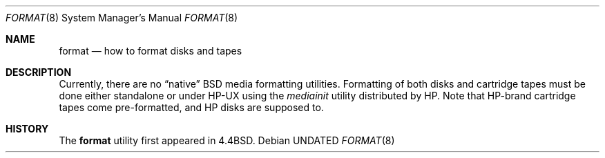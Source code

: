 .\" Copyright (c) 1990, 1991, 1993
.\"	The Regents of the University of California.  All rights reserved.
.\"
.\" This code is derived from software contributed to Berkeley by
.\" the Systems Programming Group of the University of Utah Computer
.\" Science Department.
.\"
.\" %sccs.include.redist.man%
.\"
.\"     @(#)format.8	8.1 (Berkeley) %G%
.\"
.Dd 
.Dt FORMAT 8
.Os
.Sh NAME
.Nm format
.Nd how to format disks and tapes
.Sh DESCRIPTION
.Pp
Currently, there are no
.Dq native
.Tn BSD
media formatting utilities.
Formatting of both disks and cartridge tapes must be done either
standalone or under
.Tn HP-UX
using the
.Em mediainit
utility distributed by
.Tn HP .
Note that
.Tn HP Ns -brand
cartridge tapes come pre-formatted, and
.Tn HP
disks
are supposed to.
.Sh HISTORY
The
.Nm format
utility first appeared in 4.4BSD.
